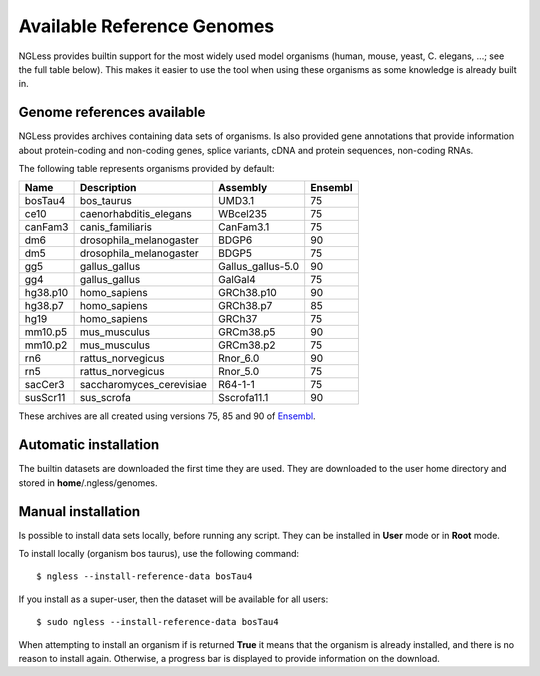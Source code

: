 .. _Organisms:

Available Reference Genomes
===========================

NGLess provides builtin support for the most widely used model organisms
(human, mouse, yeast, C. elegans, ...; see the full table below). This makes it
easier to use the tool when using these organisms as some knowledge is already
built in.

Genome references available
---------------------------

NGLess provides archives containing data sets of organisms. Is also provided
gene annotations that provide information about protein-coding and non-coding
genes, splice variants, cDNA and protein sequences, non-coding RNAs.

The following table represents organisms provided by default:

+-----------+-----------------------------+-------------------+---------+
| Name      | Description                 | Assembly          | Ensembl |
+===========+=============================+===================+=========+
| bosTau4   | bos\_taurus                 | UMD3.1            | 75      |
+-----------+-----------------------------+-------------------+---------+
| ce10      | caenorhabditis\_elegans     | WBcel235          | 75      |
+-----------+-----------------------------+-------------------+---------+
| canFam3   | canis\_familiaris           | CanFam3.1         | 75      |
+-----------+-----------------------------+-------------------+---------+
| dm6       | drosophila\_melanogaster    | BDGP6             | 90      |
+-----------+-----------------------------+-------------------+---------+
| dm5       | drosophila\_melanogaster    | BDGP5             | 75      |
+-----------+-----------------------------+-------------------+---------+
| gg5       | gallus_gallus               | Gallus_gallus-5.0 | 90      |
+-----------+-----------------------------+-------------------+---------+
| gg4       | gallus_gallus               | GalGal4           | 75      |
+-----------+-----------------------------+-------------------+---------+
| hg38.p10  | homo\_sapiens               | GRCh38.p10        | 90      |
+-----------+-----------------------------+-------------------+---------+
| hg38.p7   | homo\_sapiens               | GRCh38.p7         | 85      |
+-----------+-----------------------------+-------------------+---------+
| hg19      | homo\_sapiens               | GRCh37            | 75      |
+-----------+-----------------------------+-------------------+---------+
| mm10.p5   | mus\_musculus               | GRCm38.p5         | 90      |
+-----------+-----------------------------+-------------------+---------+
| mm10.p2   | mus\_musculus               | GRCm38.p2         | 75      |
+-----------+-----------------------------+-------------------+---------+
| rn6       | rattus\_norvegicus          | Rnor\_6.0         | 90      |
+-----------+-----------------------------+-------------------+---------+
| rn5       | rattus\_norvegicus          | Rnor\_5.0         | 75      |
+-----------+-----------------------------+-------------------+---------+
| sacCer3   | saccharomyces\_cerevisiae   | R64-1-1           | 75      |
+-----------+-----------------------------+-------------------+---------+
| susScr11  | sus\_scrofa                 | Sscrofa11.1       | 90      |
+-----------+-----------------------------+-------------------+---------+

These archives are all created using versions 75, 85 and 90 of `Ensembl
<http://www.ensembl.org/>`__.

Automatic installation
----------------------

The builtin datasets are downloaded the first time they are used. They are
downloaded to the user home directory and stored in **home**/.ngless/genomes.

Manual installation
--------------------

Is possible to install data sets locally, before running any script. They can
be installed in **User** mode or in **Root** mode.

To install locally (organism bos taurus), use the following command::

  $ ngless --install-reference-data bosTau4

If you install as a super-user, then the dataset will be available for all
users::

  $ sudo ngless --install-reference-data bosTau4

When attempting to install an organism if is returned **True** it means that
the organism is already installed, and there is no reason to install again.
Otherwise, a progress bar is displayed to provide information on the download.


